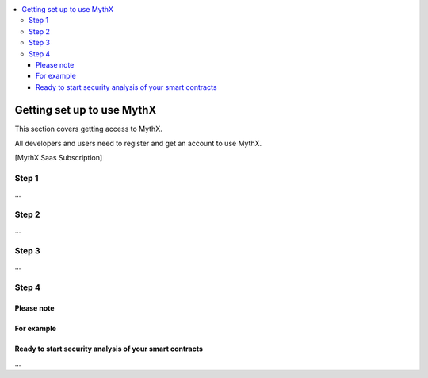 .. contents:: :local:

Getting set up to use MythX
===========================

This section covers getting access to MythX.

All developers and users need to register and get an account to use MythX.

[MythX Saas Subscription]

Step 1
------

...

Step 2
------

...

Step 3
------

...

Step 4
------

Please note
+++++++++++

For example
+++++++++++

Ready to start security analysis of your smart contracts
++++++++++++++++++++++++++++++++++++++++++++++++++++++++

...
